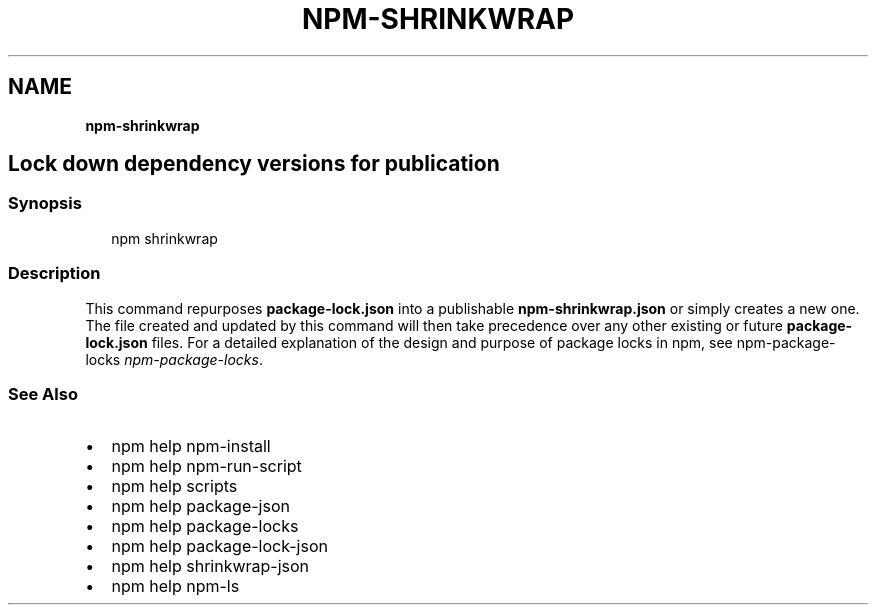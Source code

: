 .TH "NPM\-SHRINKWRAP" "" "November 2019" "" ""
.SH "NAME"
\fBnpm-shrinkwrap\fR
.SH Lock down dependency versions for publication
.SS Synopsis
.P
.RS 2
.nf
npm shrinkwrap
.fi
.RE
.SS Description
.P
This command repurposes \fBpackage\-lock\.json\fP into a publishable
\fBnpm\-shrinkwrap\.json\fP or simply creates a new one\. The file created and updated
by this command will then take precedence over any other existing or future
\fBpackage\-lock\.json\fP files\. For a detailed explanation of the design and purpose
of package locks in npm, see npm\-package\-locks \fInpm\-package\-locks\fR\|\.
.SS See Also
.RS 0
.IP \(bu 2
npm help npm\-install
.IP \(bu 2
npm help npm\-run\-script
.IP \(bu 2
npm help scripts
.IP \(bu 2
npm help package\-json
.IP \(bu 2
npm help package\-locks
.IP \(bu 2
npm help package\-lock\-json
.IP \(bu 2
npm help shrinkwrap\-json
.IP \(bu 2
npm help npm\-ls

.RE
